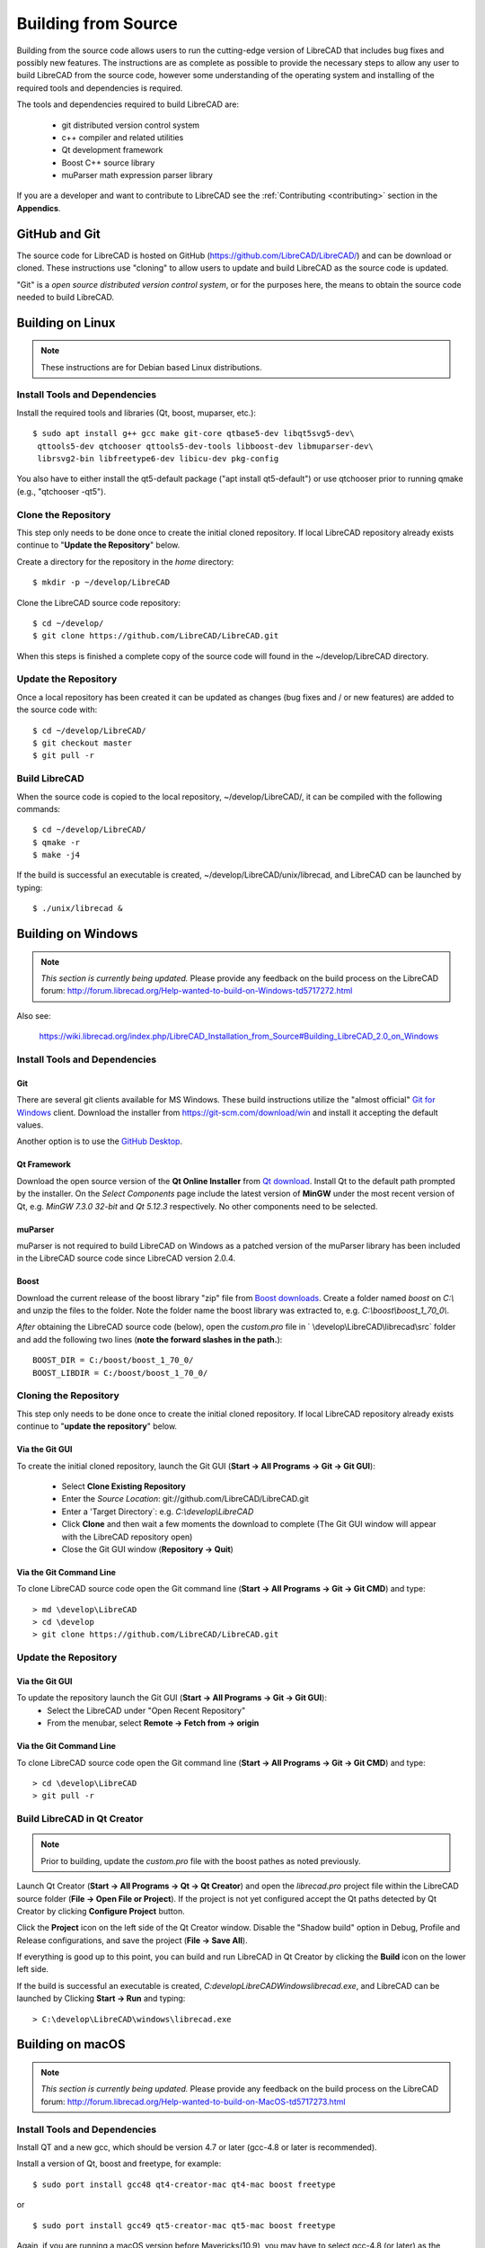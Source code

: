 .. User Manual, LibreCAD v2.2.x


.. _build: 

Building from Source
====================

Building from the source code allows users to run the cutting-edge version of LibreCAD that includes bug fixes and possibly new features.  The instructions are as complete as possible to provide the necessary steps to allow any user to build LibreCAD from the source code, however some understanding of the operating system and installing of the required tools and dependencies is required.

The tools and dependencies required to build LibreCAD are:

    - git distributed version control system
    - c++ compiler and related utilities
    - Qt development framework
    - Boost C++ source library
    - muParser math expression parser library

If you are a developer and want to contribute to LibreCAD see the :ref:`Contributing <contributing>` section in the **Appendics**.


GitHub and Git
--------------

The source code for LibreCAD is hosted on GitHub (https://github.com/LibreCAD/LibreCAD/) and can be download or cloned.  These instructions use "cloning" to allow users to update and build LibreCAD as the source code is updated.

"Git" is a *open source distributed version control system*, or for the purposes here, the means to obtain the source code needed to build LibreCAD.


Building on Linux
-----------------

.. note::

    These instructions are for Debian based Linux distributions.

Install Tools and Dependencies
~~~~~~~~~~~~~~~~~~~~~~~~~~~~~~

Install the required tools and libraries (Qt, boost, muparser, etc.):

::

   $ sudo apt install g++ gcc make git-core qtbase5-dev libqt5svg5-dev\
    qttools5-dev qtchooser qttools5-dev-tools libboost-dev libmuparser-dev\
    librsvg2-bin libfreetype6-dev libicu-dev pkg-config

You also have to either install the qt5-default package ("apt install qt5-default") or use qtchooser prior to running qmake (e.g., "qtchooser -qt5"). 


Clone the Repository
~~~~~~~~~~~~~~~~~~~~

This step only needs to be done once to create the initial cloned repository.  If local LibreCAD repository already exists continue to "**Update the Repository**" below.

Create a directory for the repository in the *home* directory:

::

   $ mkdir -p ~/develop/LibreCAD 

Clone the LibreCAD source code repository:

::

   $ cd ~/develop/
   $ git clone https://github.com/LibreCAD/LibreCAD.git

When this steps is finished a complete copy of the source code will found in the ~/develop/LibreCAD directory.


Update the Repository
~~~~~~~~~~~~~~~~~~~~~

Once a local repository has been created it can be updated as changes (bug fixes and / or new features) are added to the source code with:

::

   $ cd ~/develop/LibreCAD/
   $ git checkout master
   $ git pull -r


Build LibreCAD
~~~~~~~~~~~~~~

When the source code is copied to the local repository, ~/develop/LibreCAD/, it can be compiled with the following commands:

::

   $ cd ~/develop/LibreCAD/
   $ qmake -r
   $ make -j4

If the build is successful an executable is created, ~/develop/LibreCAD/unix/librecad, and LibreCAD can be launched by typing:

::

   $ ./unix/librecad &


Building on Windows
-------------------


.. note::

    *This section is currently being updated.*  Please provide any feedback on the build process on the LibreCAD forum: http://forum.librecad.org/Help-wanted-to-build-on-Windows-td5717272.html


Also see:

   https://wiki.librecad.org/index.php/LibreCAD_Installation_from_Source#Building_LibreCAD_2.0_on_Windows


Install Tools and Dependencies
~~~~~~~~~~~~~~~~~~~~~~~~~~~~~~

Git
```

There are several git clients available for MS Windows.  These build instructions utilize the "almost official" `Git for Windows <https://gitforwindows.org>`_ client.  Download the installer from https://git-scm.com/download/win and install it accepting the default values.

Another option is to use the `GitHub Desktop <https://desktop.github.com/>`_.


Qt Framework
`````````````

Download the open source version of the **Qt Online Installer** from `Qt download <https://www.qt.io/download>`_.  Install Qt to the default path prompted by the installer.  On the *Select Components* page include the latest version of **MinGW** under the most recent version of Qt, e.g. `MinGW 7.3.0 32-bit` and `Qt 5.12.3` respectively.  No other components need to be selected.


muParser
````````

muParser is not required to build LibreCAD on Windows as a patched version of the muParser library has been included in the LibreCAD source code since LibreCAD version 2.0.4.


Boost
`````

Download the current release of the boost library "zip" file from `Boost downloads <https://www.boost.org/users/download/>`_.  Create a folder named `boost` on `C:\\` and unzip the files to the folder.  Note the folder name the boost library was extracted to, e.g. `C:\\boost\\boost_1_70_0\\`.

*After* obtaining the LibreCAD source code (below), open the `custom.pro` file in ` \\develop\\LibreCAD\\librecad\\src` folder and add the following two lines (**note the forward slashes in the path.**):

::

   BOOST_DIR = C:/boost/boost_1_70_0/
   BOOST_LIBDIR = C:/boost/boost_1_70_0/


Cloning the Repository
~~~~~~~~~~~~~~~~~~~~~~

This step only needs to be done once to create the initial cloned repository.  If local LibreCAD repository already exists continue to "**update the repository**" below.


Via the Git GUI
```````````````

To create the initial cloned repository, launch the Git GUI (**Start -> All Programs -> Git -> Git GUI**):

   - Select **Clone Existing Repository**
   - Enter the `Source Location`: git://github.com/LibreCAD/LibreCAD.git
   - Enter a 'Target Directory`: e.g. `C:\\develop\\LibreCAD`
   - Click **Clone** and then wait a few moments the download to complete (The Git GUI window will appear with the LibreCAD repository open)
   - Close the Git GUI window (**Repository -> Quit**)


Via the Git Command Line
````````````````````````

To clone LibreCAD source code open the Git command line (**Start -> All Programs -> Git -> Git CMD**) and type:

::

   > md \develop\LibreCAD
   > cd \develop
   > git clone https://github.com/LibreCAD/LibreCAD.git


Update the Repository
~~~~~~~~~~~~~~~~~~~~~

Via the Git GUI
```````````````

To update the repository launch the Git GUI (**Start -> All Programs -> Git -> Git GUI**):
   - Select the LibreCAD under "Open Recent Repository"
   - From the menubar, select **Remote -> Fetch from -> origin**


Via the Git Command Line
````````````````````````

To clone LibreCAD source code open the Git command line (**Start -> All Programs -> Git -> Git CMD**) and type:

::

   > cd \develop\LibreCAD
   > git pull -r


Build LibreCAD in Qt Creator
~~~~~~~~~~~~~~~~~~~~~~~~~~~~

.. note::

   Prior to building, update the `custom.pro` file with the boost pathes as noted previously.

Launch Qt Creator (**Start -> All Programs -> Qt -> Qt Creator**) and open the `librecad.pro` project file within the LibreCAD source folder (**File -> Open File or Project**).  If the project is not yet configured accept the Qt paths detected by Qt Creator by clicking **Configure Project** button.

Click the **Project** icon on the left side of the Qt Creator window.  Disable the "Shadow build" option in Debug, Profile and Release configurations, and save the project (**File -> Save All**).

If everything is good up to this point, you can build and run LibreCAD in Qt Creator by clicking the **Build** icon on the lower left side.

If the build is successful an executable is created, `C:\develop\LibreCAD\Windows\librecad.exe`, and LibreCAD can be launched by Clicking **Start -> Run** and typing:

::

   > C:\develop\LibreCAD\windows\librecad.exe


Building on macOS
-----------------

.. note::

    *This section is currently being updated.*  Please provide any feedback on the build process on the LibreCAD forum: http://forum.librecad.org/Help-wanted-to-build-on-MacOS-td5717273.html 



Install Tools and Dependencies
~~~~~~~~~~~~~~~~~~~~~~~~~~~~~~

Install QT and a new gcc, which should be version 4.7 or later (gcc-4.8 or later is recommended).

Install a version of Qt, boost and freetype, for example:

::

   $ sudo port install gcc48 qt4-creator-mac qt4-mac boost freetype

or

::

   $ sudo port install gcc49 qt5-creator-mac qt5-mac boost freetype

Again, if you are running a macOS version before Mavericks(10.9), you may have to select gcc-4.8 (or later) as the default compiler:

::

   $ sudo port select gcc

Accept mp-gcc48(or later) as the current active gcc.

Please note LibreCAD uses a patched version muparser, and the muparser package from MacPorts is not a required dependency any more.


Clone the Repository
~~~~~~~~~~~~~~~~~~~~

To test the latest LibreCAD version, you may clone the official repository, and this cloning only needs to be done once.

Alternatively, you may download source code zipballs/tarballs from github: https://github.com/LibreCAD/LibreCAD/releases:

::

    $ sudo port install git-core
    $ mkdir -p ~/github
    $ cd ~/github
    $ git clone https://github.com/LibreCAD/LibreCAD.git

The last git command will clone the official LibreCAD repository to a folder ~/github/LibreCAD/ If you have a previous cloned repository, say, in ~/github/LibreCAD/ , you can update the code by:

::

   $ cd ~/github/LibreCAD/
   $ git fetch origin
   $ git checkout master
   $ git rebase origin/master

To be able to rely on pkg-config to find libraries, you may add the following to custom.pro

::

   $ echo "QT_CONFIG -= no-pkg-config" >> custom.pro

Select the right compiler

LibreCAD doesn't build with the default llvm-gcc42. For example you may choose gcc48 by:

::

   $ sudo port install gcc48
   $ sudo port select --set gcc mp-gcc48


Build LibreCAD
~~~~~~~~~~~~~~

On OS/X 10.9 or newer, use spec macx-g++ is the default. Alternatively, you may use the system default clang++ compiler instead of gcc:

::

   $ qmake librecad.pro -r -spec macx-g++

On OS/X version 10.8 or older, run the following command to build a makefile in the LibreCAD source folder (as in our example, ~/github/LibreCAD/ ):

::

   $ qmake librecad.pro -r -spec mkspec/macports

If the previous step is successful, you can build LibreCAD by issuing:

   $ make -j4

After a successful build, the generated executible of LibreCAD can be found as:

::

   LibreCAD.app/Contents/MacOS/LibreCAD


By the building script
``````````````````````

Alternatively, you may try the building script comes with LibreCAD at scripts/build-osx.sh to build an DMG file. On OS/X 10.9 or newer:

::

   $ cd ~/github/LibreCAD/
   $ cd scripts/
   $ ./build-osx.sh

On OS/X 10.8 or older, you may have to edit the build-osx.sh to qmake command lines like:

::

   qmake -r -spec mkspec/macports

to use the qmake mkspec shipped within LibreCAD source code.

